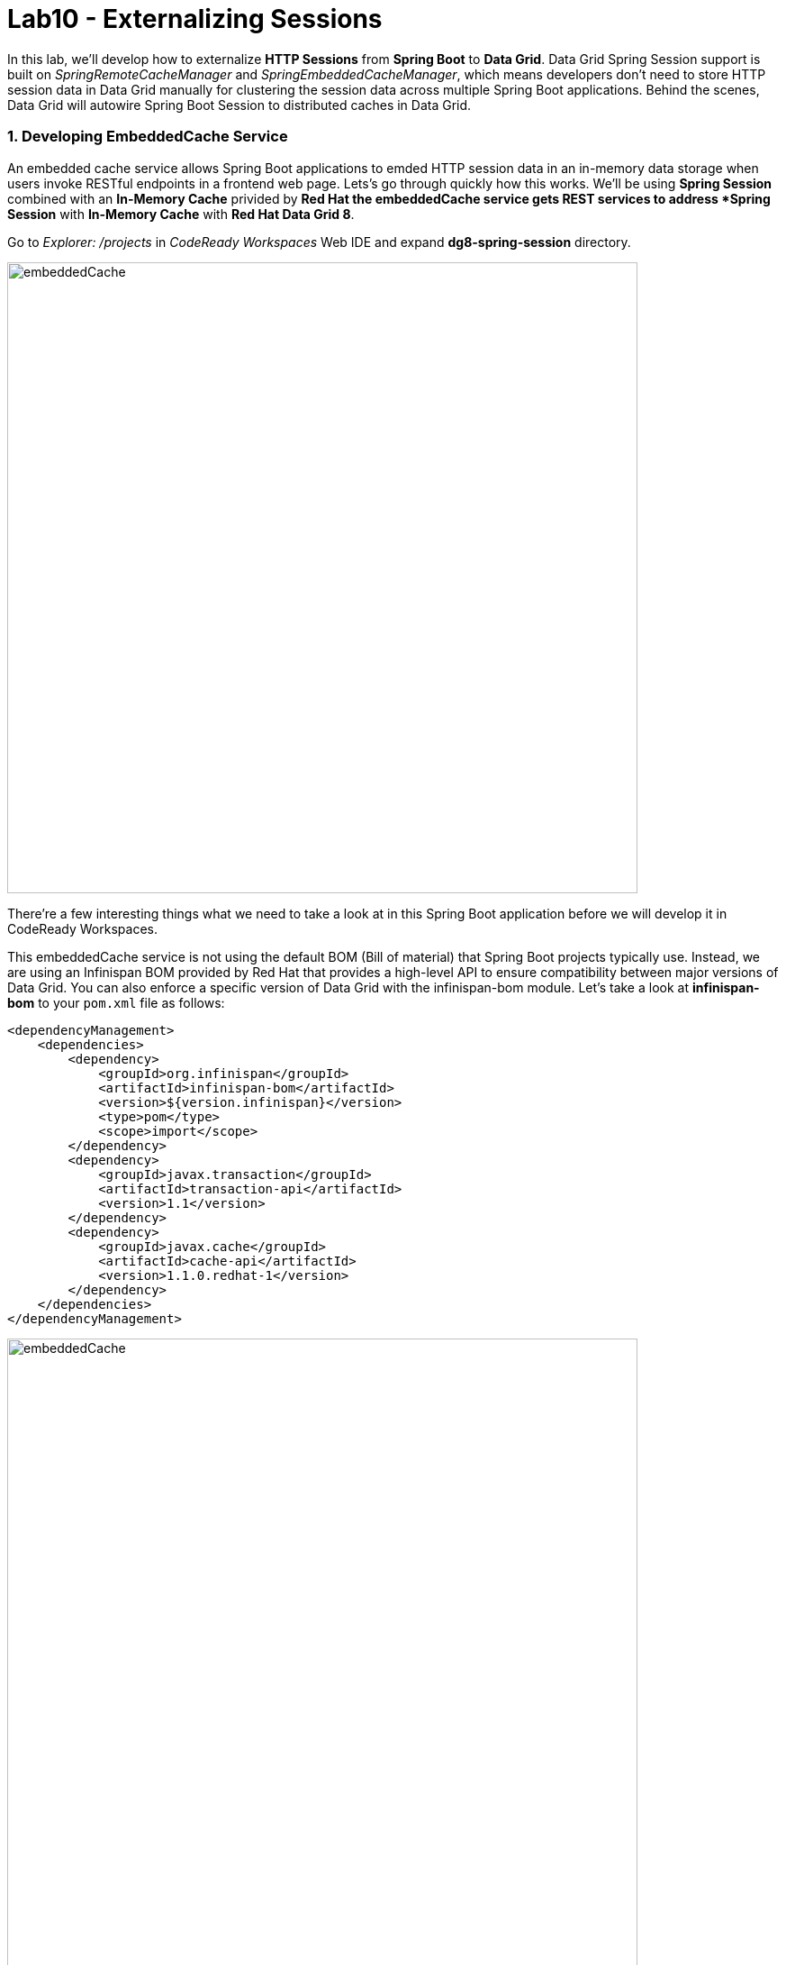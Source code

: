 = Lab10 - Externalizing Sessions
:experimental:

In this lab, we'll develop how to externalize *HTTP Sessions* from *Spring Boot* to *Data Grid*. Data Grid Spring Session support is built on _SpringRemoteCacheManager_ and _SpringEmbeddedCacheManager_, which means developers don't need to store HTTP session data in Data Grid manually for clustering the session data across multiple Spring Boot applications. Behind the scenes, Data Grid will autowire Spring Boot Session to distributed caches in Data Grid.

=== 1. Developing EmbeddedCache Service

An embedded cache service allows Spring Boot applications to emded HTTP session data in an in-memory data storage when users invoke RESTful endpoints in a frontend web page. Lets’s go through quickly how this works. We'll be using *Spring Session* combined with an *In-Memory Cache* privided by *Red Hat   the embeddedCache service gets REST services to address *Spring Session* with *In-Memory Cache* with *Red Hat Data Grid 8*. 

Go to _Explorer: /projects_ in _CodeReady Workspaces_ Web IDE and expand *dg8-spring-session* directory.

image::codeready-workspace-embeddedCache-project.png[embeddedCache, 700]

There’re a few interesting things what we need to take a look at in this Spring Boot application before we will develop it in CodeReady Workspaces.

This embeddedCache service is not using the default BOM (Bill of material) that Spring Boot projects typically use. Instead, we are using an Infinispan BOM provided by Red Hat that provides a high-level API to ensure compatibility between major versions of Data Grid. You can also enforce a specific version of Data Grid with the infinispan-bom module. Let's take a look at *infinispan-bom* to your `pom.xml` file as follows:

[source,xml]
----
<dependencyManagement>
    <dependencies>
        <dependency>
            <groupId>org.infinispan</groupId>
            <artifactId>infinispan-bom</artifactId>
            <version>${version.infinispan}</version>
            <type>pom</type>
            <scope>import</scope>
        </dependency>
        <dependency>
            <groupId>javax.transaction</groupId>
            <artifactId>transaction-api</artifactId>
            <version>1.1</version>
        </dependency>
        <dependency>
            <groupId>javax.cache</groupId>
            <artifactId>cache-api</artifactId>
            <version>1.1.0.redhat-1</version>
        </dependency>
    </dependencies>
</dependencyManagement>
----

image::embeddedCache-pom.png[embeddedCache, 700]

In order to use *Embedded Mode* in Spring Boot, `infinispan-spring-boot-starter-embedded` dependency is already pulled in your `pom.xml` file. This starter produces a `SpringEmbeddedCacheManager` bean by default:

[source,xml]
----
<dependency>
    <groupId>org.infinispan</groupId>
    <artifactId>infinispan-spring-boot-starter-embedded</artifactId>
    <version>2.2.3.Final-redhat-00001</version>
</dependency>
----

image::embeddedCache-pom2.png[embeddedCache, 700]

Create an *InfinispanCacheConfigurer* bean to customize the cache manager. Open the Java class called `EmbeddedCacheConfig.java` in the `com.redhat.com.rhdg.config` package and copy below the `// TODO: Add cacheConfigurer method here` marker:

[source,java,role="copypaste"]
----
   @Bean
   public InfinispanCacheConfigurer cacheConfigurer() {
      return manager -> {
         final org.infinispan.configuration.cache.Configuration ispnConfig = new ConfigurationBuilder()
               .clustering()
               .cacheMode(CacheMode.REPL_SYNC)
               .build();

         manager.defineConfiguration("sessions", ispnConfig);
         manager.getCache("sessions").addListener(new CacheListener());
         
      };
   }
----

Copy below the `// TODO: Add globalCustomizer method here` marker to customize InfinispanGlobalConfigurer bean:

[source,java,role="copypaste"]
----
   @Bean
   public InfinispanGlobalConfigurer globalCustomizer() {
      return () -> {
         GlobalConfigurationBuilder builder = GlobalConfigurationBuilder.defaultClusteredBuilder();
         builder.serialization().marshaller(new JavaSerializationMarshaller());
         builder.transport().clusterName("rhdg");
         builder.serialization().whiteList().addClass("org.springframework.session.MapSession");
         builder.serialization().whiteList().addRegexp("java.util.*");
         return builder.build();
      };
   }
----

Finally, add the `@EnableInfinispanEmbeddedHttpSession`` annotation to the `EmbeddedCacheConfig` class to enable Spring Cache support. When this starter detects the EmbeddedCacheManager bean, it instantiates a new `SpringEmbeddedCacheManager`, which provides an implementation of https://docs.spring.io/spring/docs/current/spring-framework-reference/html/cache.html[Spring Cache^].

Copy below the `// TODO: Add an Infinispan annotation here` marker:
[source,java,role="copypaste"]
----
@EnableInfinispanEmbeddedHttpSession
----

*Perfect!* Now we have all the building blocks ready to use the cache. Let's start using our cache.

=== 2. Deploying EmbeddedCache Service

Now we will build and deploy the project using the following command, which will use the maven plugin to deploy via CodeReady Workspaces Terminal:

[source,sh,role="copypaste"]
----
mvn clean package spring-boot:repackage -f $CHE_PROJECTS_ROOT/dg8-workshop-labs/dg8-spring-session
----

Create a build configuration for your application using OpenJDK base container image in OpenShift:

[source,sh,role="copypaste"]
----
oc new-build registry.access.redhat.com/redhat-openjdk-18/openjdk18-openshift:1.5 --binary --name=cacheapp -l app=cacheapp
----

Start and watch the build, which will take about minutes to complete:

[source,sh,role="copypaste"]
----
oc start-build cacheapp --from-file=$CHE_PROJECTS_ROOT/dg8-workshop-labs/dg8-spring-session/target/rhdg-0.0.1-SNAPSHOT.jar --follow 
----

Deploy it as an OpenShift application after the build is done:

[source,sh,role="copypaste"]
----
oc new-app cacheapp && oc expose svc/cacheapp && \
oc label dc/cacheapp app.kubernetes.io/part-of=catalog app.openshift.io/runtime=spring --overwrite
----

Finally, make sure it’s actually done rolling out. Visit the {{ CONSOLE_URL }}/topology/ns/{{ USER_ID }}-cache[Topology View^] for the cache service, and ensure you get the blue circles!

image::embeddedCache-topology.png[embeddedCache, 500]

=== 3. Testing EmbeddedCache Service

Let's scale up the cache service to make sure the clustered Spring applications refer to _Spring Session_ in Data Grid. Click on `Up Arrow` once in _Overview_ page:

image::embeddedCache-scaleup-start.png[embeddedCache, 700]

Then you will see how the pod is scailing up:

image::embeddedCache-scaleup-end.png[embeddedCache, 700]

Let’s go externalizing Spring Session to Data Grid! Access the http://cacheapp-{{ USER_ID }}-cache.{{ ROUTE_SUBDOMAIN}}[Cache Service UI^]!

image::embeddedCache-ui.png[embeddedCache, 700]

Click on `Invoke the service` then the *created* _Spring Session ID_ is already stored at in-memory datagrid as *active* data in the _Result_ box:

image::embeddedCache-invoke1.png[embeddedCache, 700]

Open a new web browser window then access the the http://cacheapp-{{ USER_ID }}-cache.{{ ROUTE_SUBDOMAIN}}[Cache Service UI^]. 

Click on `Invoke the service` once again then you will see the exact same _Spring Session ID_ and _active data_ but the *count* is increased to `2`. So two applications are clustered and refer to the *embedded Infinispan cache:

image::embeddedCache-invoke2.png[embeddedCache, 700]

Go back to the *first* web browser then click on `Clear the cache`. Move to the *second* web browser then click on `Invoke the service`.
You will see new *Session ID*, *active data* and the count is reset to *1* again:

image::embeddedCache-invoke3.png[embeddedCache, 700]

Let's double-check if the Spring Session is clustered in the all running pods. Go back to the {{ CONSOLE_URL }}/topology/ns/{{ USER_ID }}-cache[Topology View^] and click on 'View logs' in the pods:

image::embeddedCache-invoke4.png[embeddedCache, 700]

Now that we know how to react on changes in the cluster topology, we can also react to changes to the data within the cluster. The *CacheListener* separates the roles of our two pods such as putting data in the cache(_-- Entry for CACHE_ENTRY_MODIFIED created_) and showing the cache modifications(_-- Entry for CACHE_ENTRY_MODIFIED modified_):

image::embeddedCache-logs.png[embeddedCache, 700]

We now have implemented Spring Session with embedded in-memory datagrid for clustering HTTP sessions across Spring Boot microservices. *Congratulations!*
